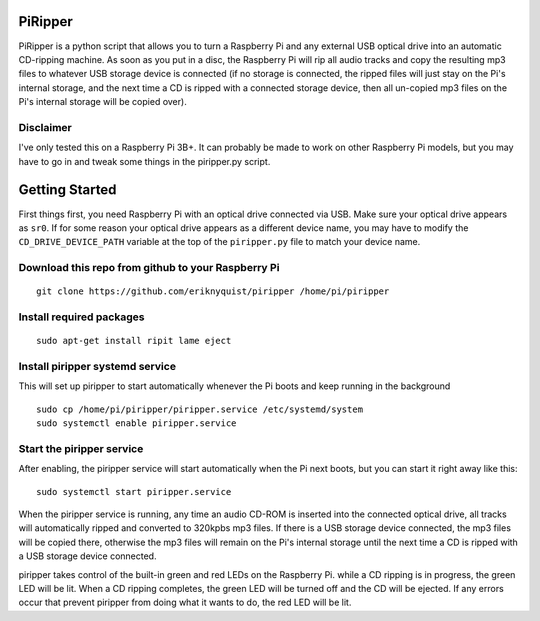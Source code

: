 PiRipper
########

PiRipper is a python script that allows you to turn a Raspberry Pi and any external
USB optical drive into an automatic CD-ripping machine. As soon as you put in a disc,
the Raspberry Pi will rip all audio tracks and copy the resulting mp3 files to whatever
USB storage device is connected (if no storage is connected, the ripped files will just
stay on the Pi's internal storage, and the next time a CD is ripped with a connected storage
device, then all un-copied mp3 files on the Pi's internal storage will be copied over).

Disclaimer
----------

I've only tested this on a Raspberry Pi 3B+. It can probably be made to work on other
Raspberry Pi models, but you may have to go in and tweak some things in the piripper.py script.

Getting Started
###############

First things first, you need Raspberry Pi with an optical drive connected via USB.
Make sure your optical drive appears as ``sr0``. If for some reason your optical
drive appears as a different device name, you may have to modify the
``CD_DRIVE_DEVICE_PATH`` variable at the top of the ``piripper.py`` file to match
your device name.

Download this repo from github to your Raspberry Pi
---------------------------------------------------

::

    git clone https://github.com/eriknyquist/piripper /home/pi/piripper


Install required packages
-------------------------

::

    sudo apt-get install ripit lame eject


Install piripper systemd service
--------------------------------

This will set up piripper to start automatically whenever the Pi boots and keep
running in the background

::

    sudo cp /home/pi/piripper/piripper.service /etc/systemd/system
    sudo systemctl enable piripper.service


Start the piripper service
--------------------------

After enabling, the piripper service will start automatically when the Pi next boots,
but you can start it right away like this:

::

   sudo systemctl start piripper.service

When the piripper service is running, any time an audio CD-ROM is inserted into
the connected optical drive, all tracks will automatically ripped and converted
to 320kpbs mp3 files. If there is a USB storage device connected, the mp3 files
will be copied there, otherwise the mp3 files will remain on the Pi's internal
storage until the next time a CD is ripped with a USB storage device connected.

piripper takes control of the built-in green and red LEDs on the Raspberry Pi.
while a CD ripping is in progress, the green LED will be lit.
When a CD ripping completes, the green LED will be turned off and the CD will be
ejected. If any errors occur that prevent piripper from doing what it wants to do,
the red LED will be lit.
